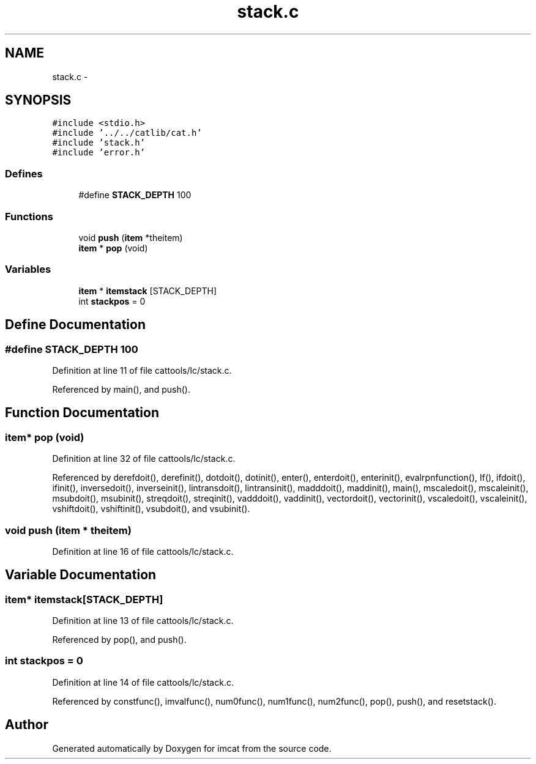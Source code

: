 .TH "stack.c" 3 "23 Dec 2003" "imcat" \" -*- nroff -*-
.ad l
.nh
.SH NAME
stack.c \- 
.SH SYNOPSIS
.br
.PP
\fC#include <stdio.h>\fP
.br
\fC#include '../../catlib/cat.h'\fP
.br
\fC#include 'stack.h'\fP
.br
\fC#include 'error.h'\fP
.br

.SS "Defines"

.in +1c
.ti -1c
.RI "#define \fBSTACK_DEPTH\fP   100"
.br
.in -1c
.SS "Functions"

.in +1c
.ti -1c
.RI "void \fBpush\fP (\fBitem\fP *theitem)"
.br
.ti -1c
.RI "\fBitem\fP * \fBpop\fP (void)"
.br
.in -1c
.SS "Variables"

.in +1c
.ti -1c
.RI "\fBitem\fP * \fBitemstack\fP [STACK_DEPTH]"
.br
.ti -1c
.RI "int \fBstackpos\fP = 0"
.br
.in -1c
.SH "Define Documentation"
.PP 
.SS "#define STACK_DEPTH   100"
.PP
Definition at line 11 of file cattools/lc/stack.c.
.PP
Referenced by main(), and push().
.SH "Function Documentation"
.PP 
.SS "\fBitem\fP* pop (void)"
.PP
Definition at line 32 of file cattools/lc/stack.c.
.PP
Referenced by derefdoit(), derefinit(), dotdoit(), dotinit(), enter(), enterdoit(), enterinit(), evalrpnfunction(), If(), ifdoit(), ifinit(), inversedoit(), inverseinit(), lintransdoit(), lintransinit(), madddoit(), maddinit(), main(), mscaledoit(), mscaleinit(), msubdoit(), msubinit(), streqdoit(), streqinit(), vadddoit(), vaddinit(), vectordoit(), vectorinit(), vscaledoit(), vscaleinit(), vshiftdoit(), vshiftinit(), vsubdoit(), and vsubinit().
.SS "void push (\fBitem\fP * theitem)"
.PP
Definition at line 16 of file cattools/lc/stack.c.
.SH "Variable Documentation"
.PP 
.SS "\fBitem\fP* \fBitemstack\fP[STACK_DEPTH]"
.PP
Definition at line 13 of file cattools/lc/stack.c.
.PP
Referenced by pop(), and push().
.SS "int \fBstackpos\fP = 0"
.PP
Definition at line 14 of file cattools/lc/stack.c.
.PP
Referenced by constfunc(), imvalfunc(), num0func(), num1func(), num2func(), pop(), push(), and resetstack().
.SH "Author"
.PP 
Generated automatically by Doxygen for imcat from the source code.
